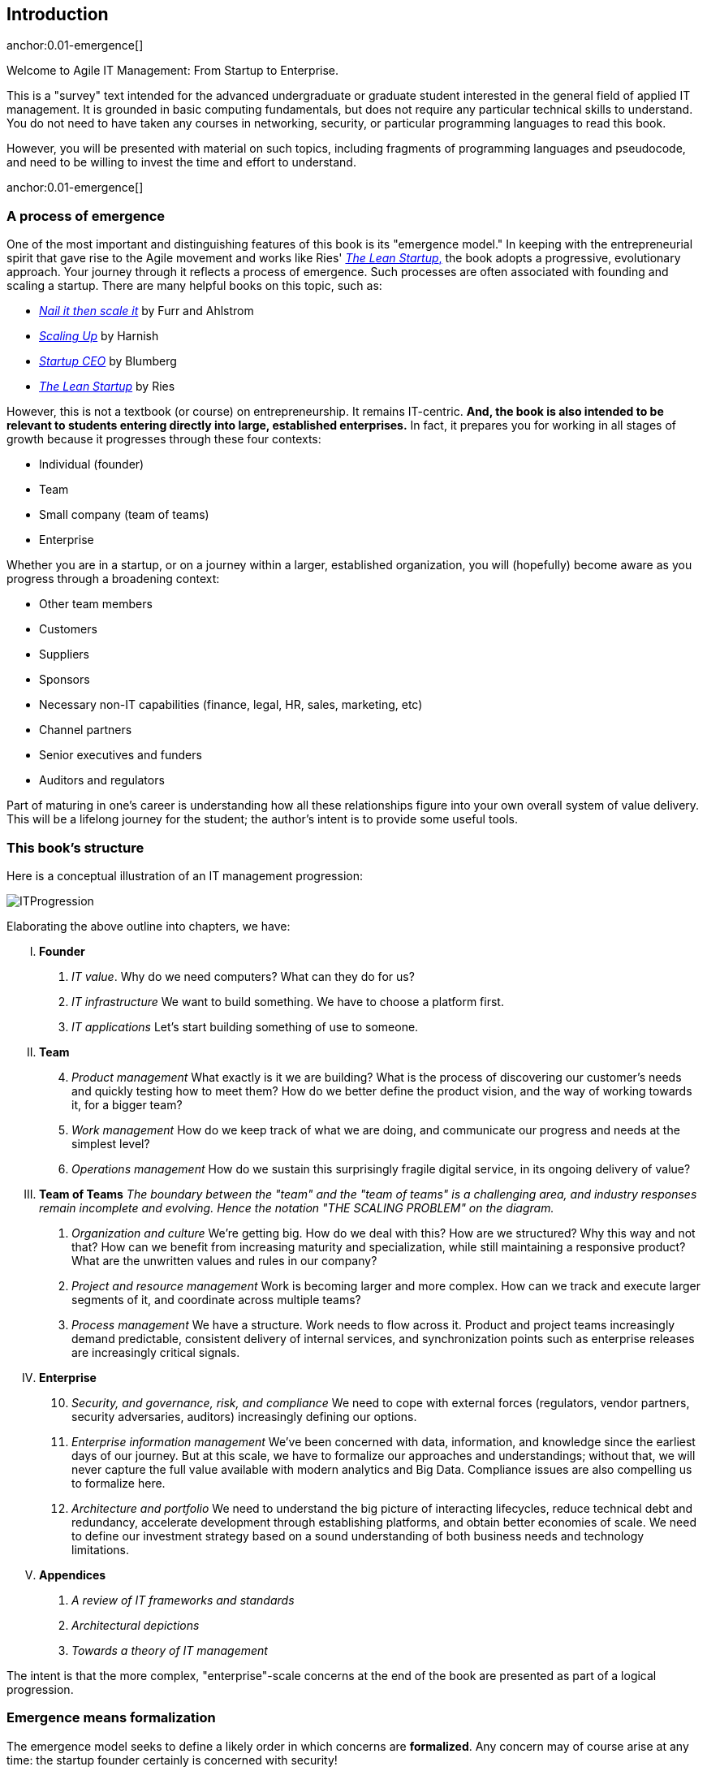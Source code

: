 == Introduction

anchor:0.01-emergence[]

Welcome to Agile IT Management: From Startup to Enterprise.

This is a "survey" text intended for the advanced undergraduate or graduate student interested in the general field of applied IT management. It is grounded in basic computing fundamentals, but does not require any particular technical skills to understand. You do not need to have taken any courses in networking, security, or particular programming languages to read this book.

However, you will be presented with material on such topics, including fragments of programming languages and pseudocode, and need to be willing to invest the time and effort to understand.

anchor:0.01-emergence[]

=== A process of emergence

One of the most important and distinguishing features of this book is its "emergence model." In keeping with the entrepreneurial spirit that gave rise to the Agile movement and works like Ries' http://www.amazon.com/dp/0307887898/[_The Lean Startup_,] the book adopts a progressive, evolutionary approach. Your journey through it reflects a process of emergence. Such processes are often associated with founding and scaling a startup. There are many helpful books on this topic, such as:

* http://www.amazon.com/Nail-then-Scale-Entrepreneurs-Breakthrough/dp/0983723605[_Nail it then scale it_] by Furr and Ahlstrom
* http://www.amazon.com/Scaling-Up-Companies-Rockefeller-Habits-ebook/dp/B00O5RR7QO/[_Scaling Up_] by Harnish
* http://www.amazon.com/Startup-CEO-Scaling-Business-Website/dp/1118548361[_Startup CEO_] by Blumberg
* http://www.amazon.com/The-Lean-Startup-Entrepreneurs-Continuous/dp/0307887898/ref=pd_bxgy_14_img_y[_The Lean Startup_] by Ries

However, this is not a textbook (or course) on entrepreneurship. It remains IT-centric. *And, the book is also intended to be relevant to students entering directly into large, established enterprises.* In fact, it prepares you for working in all stages of growth because it progresses through these four contexts:

* Individual (founder)
* Team
* Small company (team of teams)
* Enterprise

Whether you are in a startup, or on a journey within a larger, established organization, you will (hopefully) become aware as you progress through a broadening context:

* Other team members
* Customers
* Suppliers
* Sponsors
* Necessary non-IT capabilities (finance, legal, HR, sales, marketing, etc)
* Channel partners
* Senior executives and funders
* Auditors and regulators

Part of maturing in one's career is understanding how all these relationships figure into your own overall system of value delivery. This will be a lifelong journey for the student; the author's intent is to provide some useful tools.

=== This book's structure

Here is a conceptual illustration of an IT management progression:

image::images/ITProgression.png[]

Elaborating the above outline into chapters, we have:

..... *Founder*

. _IT value_. Why do we need computers? What can they do for us?
. _IT infrastructure_ We want to build something. We have to choose a platform first.
. _IT applications_ Let's start building something of use to someone.

..... *Team*
[start=4]
. _Product management_ What exactly is it we are building? What is the process of discovering our customer's needs and quickly testing how to meet them? How do we better define the product vision, and the way of working towards it, for a bigger team?
. _Work management_ How do we keep track of what we are doing, and communicate our progress and needs at the simplest level?
. _Operations management_ How do we sustain this surprisingly fragile digital service, in its ongoing delivery of value?

..... *Team of Teams*
[start=7]
_The boundary between the "team" and the "team of teams" is a challenging area, and industry responses remain incomplete and evolving. Hence the notation "THE SCALING PROBLEM" on the diagram._
. _Organization and culture_ We're getting big. How do we deal with this? How are we structured? Why this way and not that? How can we benefit from increasing maturity and specialization, while still maintaining a responsive product? What are the unwritten values and rules in our company?
. _Project and resource management_ Work is becoming larger and more complex. How can we  track and execute larger segments of it, and coordinate across multiple teams?
. _Process management_ We have a structure. Work needs to flow across it. Product and project teams increasingly demand predictable, consistent delivery of internal services, and synchronization points such as enterprise releases are increasingly critical signals.

..... *Enterprise*
[start=10]
. _Security, and governance, risk, and compliance_ We need to cope with external forces (regulators, vendor partners, security adversaries, auditors) increasingly defining our options.

. _Enterprise information management_ We've been concerned with data, information, and knowledge since the earliest days of our journey. But at this scale, we have to formalize our approaches and understandings; without that, we will never capture the full value available with modern analytics and Big Data. Compliance issues are also compelling us to formalize here.

. _Architecture and portfolio_ We need to understand the big picture of interacting lifecycles, reduce technical debt and redundancy, accelerate development through establishing platforms, and obtain better economies of scale. We need to define our investment strategy based on a sound understanding of both business needs and technology limitations.

..... *Appendices*
. _A review of IT frameworks and standards_
. _Architectural depictions_
. _Towards a theory of IT management_

The intent is that the more complex, "enterprise"-scale concerns at the end of the book are presented as part of a logical progression.

=== Emergence means formalization
The emergence model seeks to define a likely order in which concerns are *formalized*. Any concern may of course arise at any time: the startup founder certainly is concerned with security!

Formalization means at least one or more of the following:

* Dedicated resources
* Dedicated organization
* Defined policies and processes
* Automated tooling

In the author's experience, startups avoid formalized process and project management. To the extent the concerns exist, they are _tacit_ (understood or implied; suggested; implicit). Certainly, a small startup does not invest in an enterprise-class service desk tool supporting a full array of IT management processes, or a full-blown Project Management Office with associated portfolio automation. Simple work management, with a manual or automated Kanban board, is likely their choice for work management.

But by the time they are a team of teams, specialization has emerged and more robust processes and tools are required. The danger of course is that the formalization effort may be driven by its own logic, and start to lose track of the all-critical business context.

By careful examining these stages of maturation, and the industry responses to them, it is the author's hope that the student will have effective tools to critically engage with the problem of scaling the digital organization.

ifdef::instructor-ed[]
****
_Instructor's note_

I have spent considerable time thinking (agonizing) about the correct ordering of the chapters within these sections. This is possibly the tenth or twelfth version of the chapter ordering. This is an area where I want critical review, but also have strong opinions.

There is benefit to restricting the chapters to 12, as a typical semester runs 14 weeks and the book then fits quite nicely, with one chapter per class and allowing for an introductory session and final exam. (Trying to modfiy the semester system is out of scope for this project.) Of course, a two-semester series, with 2 weeks per chapter, would also work well; each half of the book is also a logical unit.

The governing thought experiment is, "what would I turn my attention to next as my IT-based concerns scale up?" For example, I think work management (implying rudimentary workflow, e.g. Kanban) correctly comes before formalized project management, and project management comes before fully formalized process management (including frameworks such as CMMI, COBIT and ITIL).

Note that this would be a testable and falsifiable theory, if empirical research were done to inventory and characterize organization scaling patterns. If we found (for example) that a majority of organizations formalize governance, risk, security and compliance practices before formalizing project management, that would indicate that those chapters should be re-ordered.

(In my experience, small/medium businesses may have some formal IT project management capability but security & GRC are still tacit, not formalized. This does not mean security is not a concern, but they have not yet hired a CISO, nor instituted formal controls).

The presence of Product Management at an early stage is intended to provoke. Product management is poorly addressed in most current CSci/MIS/IT education, as well as the reigning industry standards. Yet formalizing it is one of the earliest concerns for a startup, and the imperatives of the product vision are a fundamental driving force for all that comes after.

Interesting evidence to this effect is seen (as of 2015) at the University of California at Berkeley I-School, which has replaced its Project Management course with http://www.ischool.berkeley.edu/courses/i290m-lapm[Lean/Agile Product Management], taught currently by the esteemed Jez Humble.

Also, you may notice that *the chapter titles don't necessarily reflect "Agile" terminology*. This is also deliberate, as students are going into a diverse world of much long-established IT. Furthermore, putting "Agile" as a qualifier on each chapter seems gratuitous (e.g. "Agile Operations Management" instead of just "Operations Management.")

The first word of the book's title is "Agile." That declares the orientation, and the proof will be in the reading. My intent is to involve experienced Agile practitioners in contributing to the sections most relevant to them, and I anticipate a high quality end result that is recognizably supportive of the Agile movement's goals and ambitions.

The book however is not a complete dismissal of older models of IT delivery. Wherever possible, Agile is presented as an evolutionary step relative to what has gone before. The specifics of "what's different" are identified, in the interest of de-mystifying what can be a fraught and quasi-religious topic. In the words of Don Reinertsen, you can have "faith based Agile or science based Agile." This book is strictly interested in the latter. Pointers to relevant theory are included, although this is NOT a theoretical text. That will come later...footnote:[Effective pedagogy requires theory. I seek assistance in both the emerging theory of IT, and relevant theories of pedagogy. I am an amateur in both.]

*This emergence model can also be understood as an individual's progression within a larger enterprise.* Even if one starts from Day 1 at a Fortune 100 corporation, I believe the progression of one's understanding still progresses through individual, to team, to "team of teams," to enterprise. Of course, one may cease evolving one's understanding at any of these stages, with corresponding implications for one's career.

Some of you may be familiar with the idea of a Minimum Viable Product, Minimum Marketable Release, or similar. In these terms, it is important to understand that each *section* of the book represents an MVP, but not each chapter. One can't begin to deliver IT value without the components discussed in each of Chapters 1-3. The chapters of each section tend to be interdependent, in other words.

More structure w/in structure: Each chapter flows in a roughly "top-down" fashion:

. "Business" concerns (value, motivation)
. "Process" concerns (execution, flow)
. "System" concerns (information & automation)

_End instructor's note_
****

endif::instructor-ed[]
